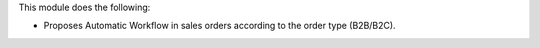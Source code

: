 This module does the following:

- Proposes Automatic Workflow in sales orders according to the order type (B2B/B2C).
